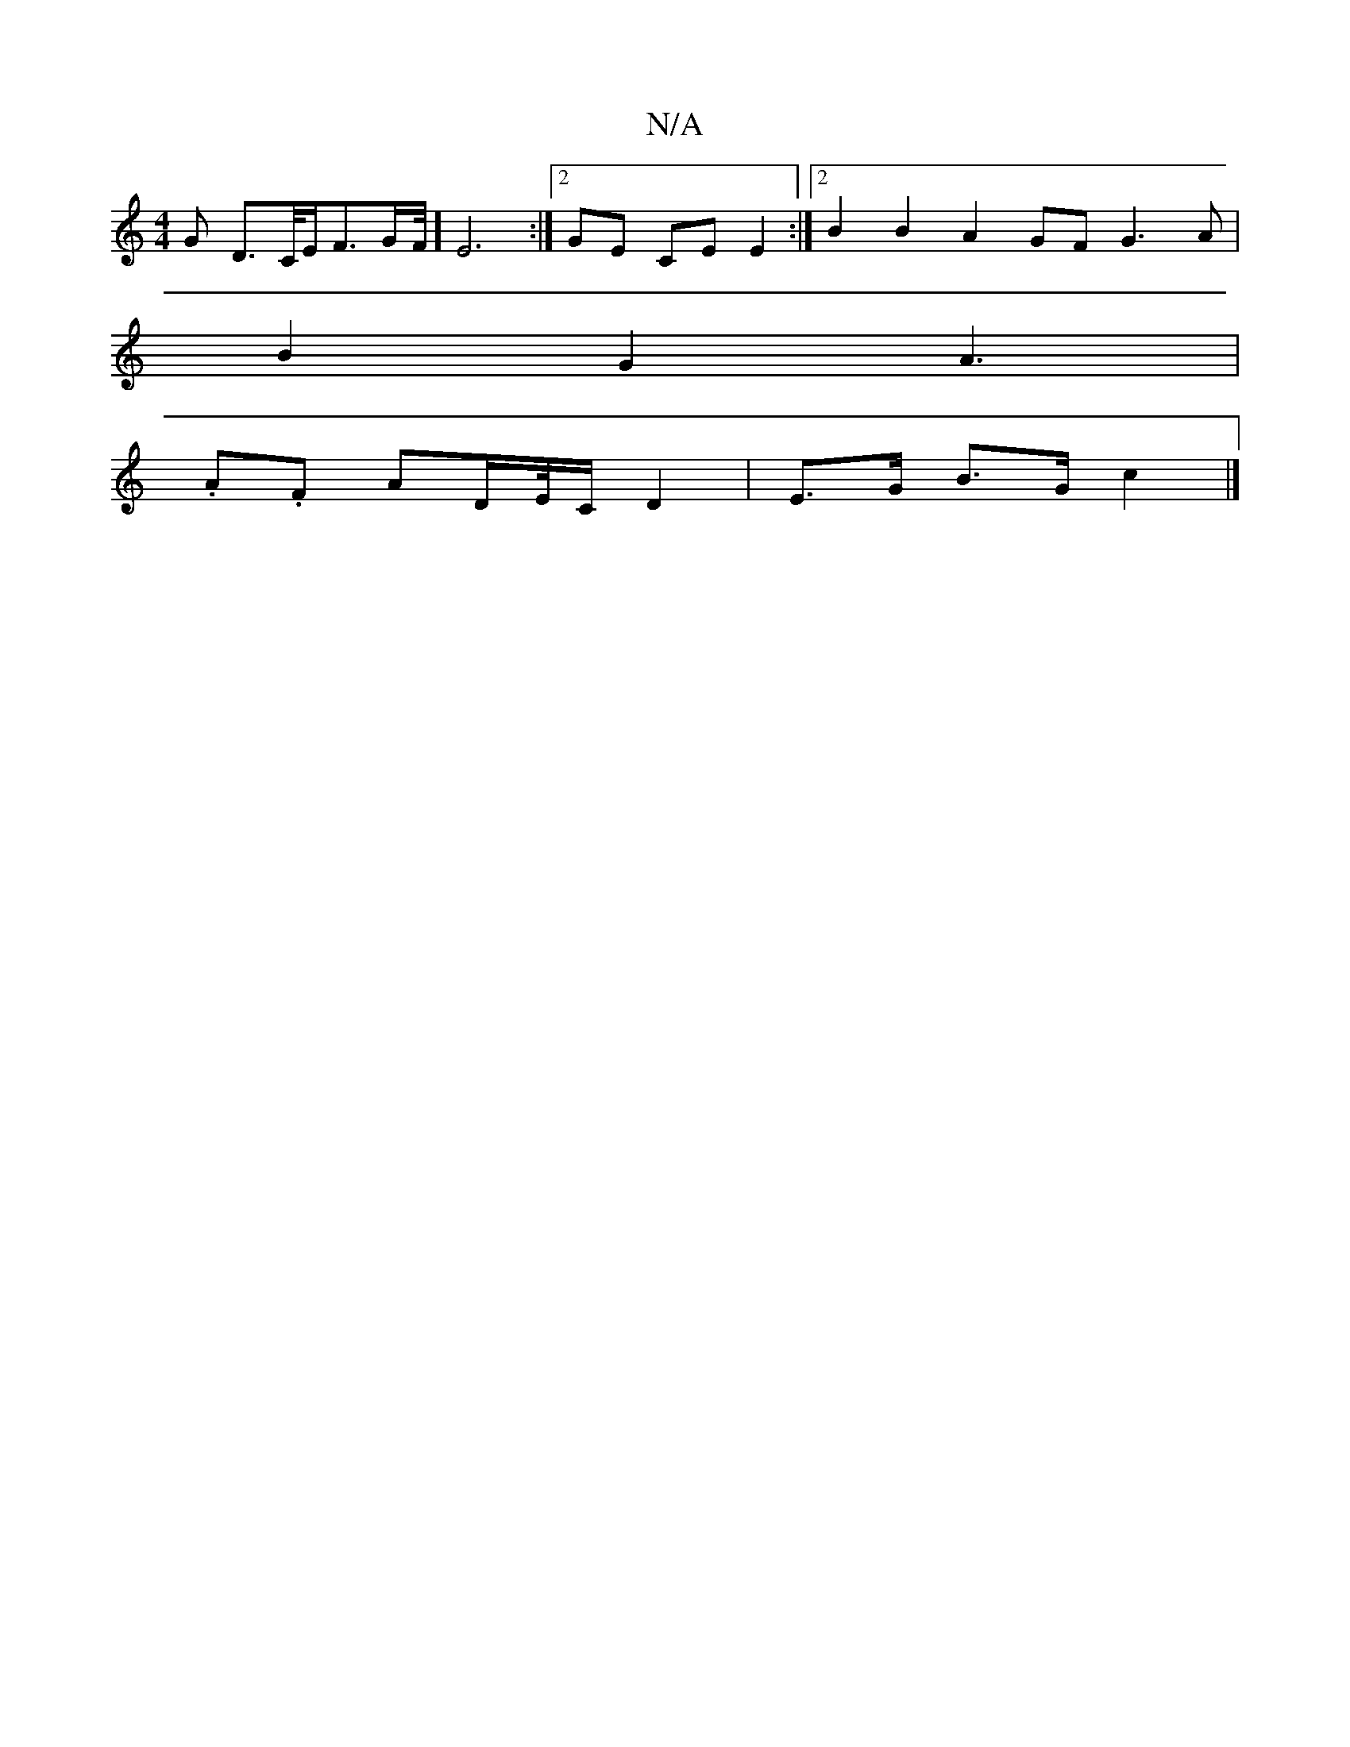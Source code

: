 X:1
T:N/A
M:4/4
R:N/A
K:Cmajor
/2G D3/2C/4E/2F3/2G/2F/4] E6:|[2 GE CE E2 :|2 B2B2 A2GF G3A |
B2G2-A3 |
.A.F AD/E//C/ D2 | E>G B>G c2 |]

B |: ded AGA | GGB GA/d/2g3/ |d>GFG A2 Bc|defd BdB2| cBcB AFGA|d2 e2 e3/ |
dc AB AG/F/ | cd AF